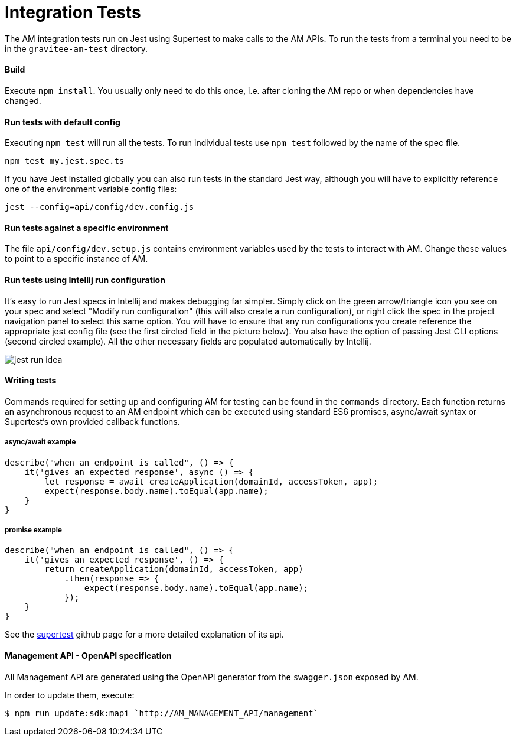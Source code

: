 = Integration Tests

The AM integration tests run on Jest using Supertest to make calls to the AM APIs.
To run the tests from a terminal you need to be in the `gravitee-am-test` directory.

==== Build

Execute `npm install`.
You usually only need to do this once, i.e. after cloning the AM repo or when dependencies have changed.

==== Run tests with default config

Executing `npm test` will run all the tests.
To run individual tests use `npm test` followed by the name of the spec file.

    npm test my.jest.spec.ts

If you have Jest installed globally you can also run tests in the standard Jest way, although you will have to explicitly reference one of the environment variable config files:

    jest --config=api/config/dev.config.js

==== Run tests against a specific environment

The file `api/config/dev.setup.js` contains environment variables used by the tests to interact with AM.
Change these values to point to a specific instance of AM.

==== Run tests using Intellij run configuration

It's easy to run Jest specs in Intellij and makes debugging far simpler.
Simply click on the green arrow/triangle icon you see on your spec and select "Modify run configuration" (this will also create a run configuration), or right click the spec in the project navigation panel to select this same option.
You will have to ensure that any run configurations you create reference the appropriate jest config file (see the first circled field in the picture below). You also have the option of passing Jest CLI options (second circled example). All the other necessary fields are populated automatically by Intellij.

image::jest-run-idea.png[]

==== Writing tests

Commands required for setting up and configuring AM for testing can be found in the `commands` directory.
Each function returns an asynchronous request to an AM endpoint which can be executed using standard ES6 promises, async/await syntax or Supertest's own provided callback functions.

===== async/await example

    describe("when an endpoint is called", () => {
        it('gives an expected response', async () => {
            let response = await createApplication(domainId, accessToken, app);
            expect(response.body.name).toEqual(app.name);
        }
    }

===== promise example

    describe("when an endpoint is called", () => {
        it('gives an expected response', () => {
            return createApplication(domainId, accessToken, app)
                .then(response => {
                    expect(response.body.name).toEqual(app.name);
                });
        }
    }

See the https://github.com/visionmedia/supertest[supertest] github page for a more detailed explanation of its api.

==== Management API - OpenAPI specification

All Management API are generated using the OpenAPI generator from the `swagger.json` exposed by AM.

In order to update them, execute:

```
$ npm run update:sdk:mapi `http://AM_MANAGEMENT_API/management`
```